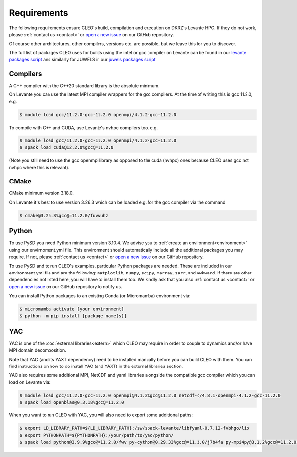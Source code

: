 Requirements
============

The following requirements ensure CLEO's build, compilation and execution on DKRZ's Levante HPC.
If they do not work, please :ref:`contact us <contact>` or `open a new
issue <https://github.com/yoctoyotta1024/CLEO/issues/new>`_ on our GitHub repository.

Of course other architectures, other compilers, versions etc. are possible, but we leave this for
you to discover.


The full list of packages CLEO uses for builds using the intel or gcc compiler
on Levante can be found in our
`levante packages script <https://github.com/yoctoyotta1024/CLEO/blob/main/scripts/levante/bash/src/levante_packages.sh>`_
and similarly for JUWELS in our
`juwels packages script <https://github.com/yoctoyotta1024/CLEO/blob/main/scripts/juwels/bash/src/juwels_packages.sh>`_

Compilers
---------
A C++ compiler with the C++20 standard library is the absolute minimum.

On Levante you can use the latest MPI compiler wrappers for the gcc compilers.
At the time of writing this is gcc 11.2.0, e.g.

.. code-block:: console

  $ module load gcc/11.2.0-gcc-11.2.0 openmpi/4.1.2-gcc-11.2.0

To compile with C++ and CUDA, use Levante's nvhpc compilers too, e.g.

.. code-block:: console

  $ module load gcc/11.2.0-gcc-11.2.0 openmpi/4.1.2-gcc-11.2.0
  $ spack load cuda@12.2.0%gcc@=11.2.0

(Note you still need to use the gcc openmpi library as opposed to the cuda (nvhpc)
ones because CLEO uses gcc not nvhpc where this is relevant).

CMake
-----
CMake minimum version 3.18.0.

On Levante it's best to use version 3.26.3 which can be loaded
e.g. for the gcc compiler via the command

.. code-block:: console

  $ cmake@3.26.3%gcc@=11.2.0/fuvwuhz

Python
------
To use PySD you need Python minimum version 3.10.4. We advise you to :ref:`create an
environment<environment>` using our envirnoment.yml file. This environment should automatically
include all the additional packages you may require. If not, please :ref:`contact us <contact>` or
`open a new issue <https://github.com/yoctoyotta1024/CLEO/issues/new>`_ on our GitHub repository.

To use PySD and to run CLEO's examples, particular Python packages are needed. These are included in
our environment.yml file and are the following: ``matplotlib``, ``numpy``, ``scipy``, ``xarray``,
``zarr``, and ``awkward``. If there are other dependencies not listed here, you will have to install
them too. We kindly ask that you also :ref:`contact us <contact>` or `open a new
issue <https://github.com/yoctoyotta1024/CLEO/issues/new>`_ on our GitHub repository to notify us.

You can install Python packages to an existing Conda (or Micromamba) environment via:

.. code-block:: console

  $ micromamba activate [your environment]
  $ python -m pip install [package name(s)]

YAC
---

YAC is one of the :doc:`external libraries<extern>` which CLEO may require in order to
couple to dynamics and/or have MPI domain decomposition.

Note that YAC (and its YAXT dependency) need to be installed manually before you can build
CLEO with them. You can find instructions on how to do install YAC (and YAXT) in the
external libraries section.

YAC also requires some additional MPI, NetCDF and yaml libraries alongside the compatible gcc
compiler which you can load on Levante via:

.. code-block:: console

  $ module load gcc/11.2.0-gcc-11.2.0 openmpi@4.1.2%gcc@11.2.0 netcdf-c/4.8.1-openmpi-4.1.2-gcc-11.2.0
  $ spack load openblas@0.3.18%gcc@=11.2.0

When you want to run CLEO with YAC, you will also need to export some additional paths:

.. code-block:: console

  $ export LD_LIBRARY_PATH=${LD_LIBRARY_PATH}:/sw/spack-levante/libfyaml-0.7.12-fvbhgo/lib
  $ export PYTHONPATH=${PYTHONPATH}:/your/path/to/yac/python/
  $ spack load python@3.9.9%gcc@=11.2.0/fwv py-cython@0.29.33%gcc@=11.2.0/j7b4fa py-mpi4py@3.1.2%gcc@=11.2.0/hdi5yl6
